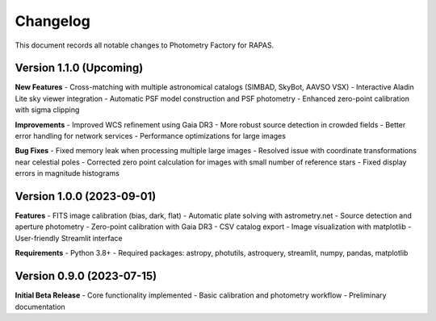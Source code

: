 Changelog
=========

This document records all notable changes to Photometry Factory for RAPAS.

Version 1.1.0 (Upcoming)
----------------------

**New Features**
- Cross-matching with multiple astronomical catalogs (SIMBAD, SkyBot, AAVSO VSX)
- Interactive Aladin Lite sky viewer integration
- Automatic PSF model construction and PSF photometry
- Enhanced zero-point calibration with sigma clipping

**Improvements**
- Improved WCS refinement using Gaia DR3
- More robust source detection in crowded fields
- Better error handling for network services
- Performance optimizations for large images

**Bug Fixes**
- Fixed memory leak when processing multiple large images
- Resolved issue with coordinate transformations near celestial poles
- Corrected zero point calculation for images with small number of reference stars
- Fixed display errors in magnitude histograms

Version 1.0.0 (2023-09-01)
----------------------

**Features**
- FITS image calibration (bias, dark, flat)
- Automatic plate solving with astrometry.net
- Source detection and aperture photometry
- Zero-point calibration with Gaia DR3
- CSV catalog export
- Image visualization with matplotlib
- User-friendly Streamlit interface

**Requirements**
- Python 3.8+
- Required packages: astropy, photutils, astroquery, streamlit, numpy, pandas, matplotlib

Version 0.9.0 (2023-07-15)
----------------------

**Initial Beta Release**
- Core functionality implemented
- Basic calibration and photometry workflow
- Preliminary documentation
